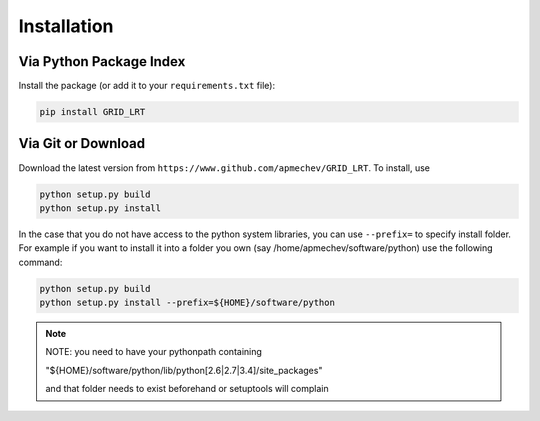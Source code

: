 ************
Installation
************

Via Python Package Index 
==================

Install the package (or add it to your ``requirements.txt`` file):

.. code:: bash

    pip install GRID_LRT


Via Git or Download
===================

Download the latest version from ``https://www.github.com/apmechev/GRID_LRT``. To install, use 

.. code:: bash 

    python setup.py build
    python setup.py install

In the case that you do not have access to the python system libraries, you can use ``--prefix=`` to specify install folder. For example if you want to install it into a folder you own (say /home/apmechev/software/python) use the following command:

.. code:: bash

    python setup.py build
    python setup.py install --prefix=${HOME}/software/python


.. note::  NOTE: you need to have your pythonpath containing 

        "${HOME}/software/python/lib/python[2.6|2.7|3.4]/site_packages" 

        and that folder needs to exist beforehand or setuptools will complain


